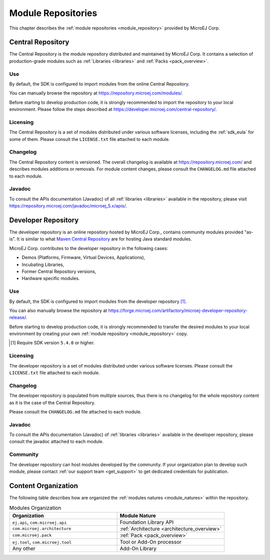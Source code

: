 .. _module_repositories:

-------------------
Module Repositories
-------------------

This chapter describes the :ref:`module repositories <module_repository>` provided by MicroEJ Corp.

.. _central_repository:

Central Repository
==================

The Central Repository is the module repository distributed and maintained by MicroEJ Corp. 
It contains a selection of production-grade modules such as :ref:`Libraries <libraries>` and :ref:`Packs <pack_overview>`.

Use
---

By default, the SDK is configured to import modules from the online Central Repository. 

You can manually browse the repository at https://repository.microej.com/modules/.

Before starting to develop production code, it is strongly recommended to import the repository to your local environment. 
Please follow the steps described at `<https://developer.microej.com/central-repository/>`_.

.. _central-repository-licensing:

Licensing
---------

The Central Repository is a set of modules distributed under various software licenses, including the :ref:`sdk_eula` for some of them.
Please consult the ``LICENSE.txt`` file attached to each module.

Changelog
---------

The Central Repository content is versioned. The overall changelog is available at https://repository.microej.com/ and describes modules additions or removals.
For module content changes, please consult the ``CHANGELOG.md`` file attached to each module.

Javadoc
-------

To consult the APIs documentation (Javadoc) of all :ref:`libraries <libraries>` available in the repository, please visit `<https://repository.microej.com/javadoc/microej_5.x/apis/>`_.

.. _developer_repository:

Developer Repository
====================

The developer repository is an online repository hosted by MicroEJ Corp., contains community modules provided "as-is".
It is similar to what `Maven Central Repository <https://repo1.maven.org/maven2/>`_ are for hosting Java standard modules.

MicroEJ Corp. contributes to the developer repository in the following cases:

- Demos (Platforms, Firmware, Virtual Devices, Applications),
- Incubating Libraries,
- Former Central Repository versions,
- Hardware specific modules.

Use
---

By default, the SDK is configured to import modules from the developer repository [#warning_require_sdk_5_4]_.

You can also manually browse the repository at https://forge.microej.com/artifactory/microej-developer-repository-release/.

Before starting to develop production code, it is strongly recommended to transfer the desired modules to your local environment by creating your own :ref:`module repository <module_repository>` copy.

.. [#warning_require_sdk_5_4] Require SDK version ``5.4.0`` or higher.

Licensing
---------

The developer repository is a set of modules distributed under various software licenses.
Please consult the ``LICENSE.txt`` file attached to each module.

Changelog
---------

The developer repository is populated from multiple sources, thus there is no changelog for the whole repository content as it is the case of the Central Repository.

Please consult the ``CHANGELOG.md`` file attached to each module.

Javadoc
-------

To consult the APIs documentation (Javadoc) of :ref:`libraries <libraries>` available in the developer repository, please consult the javadoc attached to each module.

Community
---------

The developer repository can host modules developed by the community. 
If your organization plan to develop such module, please contact :ref:`our support team <get_support>` to get dedicated credentials for publication.

Content Organization
====================

The following table describes how are organized the :ref:`modules natures <module_natures>` within the repository.

.. list-table:: Modules Organization
   :widths: 40 40
   :header-rows: 1

   * - Organization
     - Module Nature
   * - ``ej.api``,
       ``com.microej.api``
     - Foundation Library API
   * - ``com.microej.architecture``
     - :ref:`Architecture <architecture_overview>`
   * - ``com.microej.pack``
     - :ref:`Pack <pack_overview>`
   * - ``ej.tool``,
       ``com.microej.tool``
     - Tool or Add-On processor
   * - Any other
     - Add-On Library

..
   | Copyright 2008-2024, MicroEJ Corp. Content in this space is free 
   for read and redistribute. Except if otherwise stated, modification 
   is subject to MicroEJ Corp prior approval.
   | MicroEJ is a trademark of MicroEJ Corp. All other trademarks and 
   copyrights are the property of their respective owners.